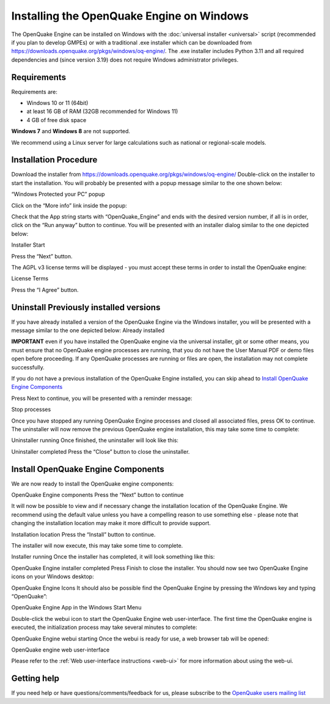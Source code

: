 Installing the OpenQuake Engine on Windows
==========================================

The OpenQuake Engine can be installed on Windows with the :doc:`universal installer <universal>` script (recommended if you plan to develop GMPEs)
or with a traditional .exe installer which can be downloaded from
https://downloads.openquake.org/pkgs/windows/oq-engine/. 
The .exe installer includes Python 3.11 and all required dependencies and (since
version 3.19) does not require Windows administrator privileges.

Requirements
------------

Requirements are:

-  Windows 10 or 11 (64bit)
-  at least 16 GB of RAM (32GB recommended for Windows 11)
-  4 GB of free disk space

**Windows 7** and **Windows 8** are not supported.

We recommend using a Linux server for large calculations such as
national or regional-scale models.

Installation Procedure
----------------------

Download the installer from
https://downloads.openquake.org/pkgs/windows/oq-engine/ Double-click on
the installer to start the installation. You will probably be presented
with a popup message similar to the one shown below:

.. image:: _images/windows/01_Windows_warning.png

“Windows Protected your PC” popup

.. image:: _images/windows/02_Run_anyway.png

Click on the “More info” link inside the popup:

Check that the App string starts with “OpenQuake_Engine” and ends with
the desired version number, if all is in order, click on the “Run
anyway” button to continue. You will be presented with an installer
dialog similar to the one depicted below:

.. image:: _images/windows/03_Installer_start.png

Installer Start


Press the “Next” button.

The AGPL v3 license terms will be displayed - you must accept these
terms in order to install the OpenQuake engine:

.. image:: _images/windows/04_License.png

License Terms

Press the “I Agree” button.

Uninstall Previously installed versions
---------------------------------------

If you have already installed a version of the OpenQuake Engine via the
Windows installer, you will be presented with a message similar to the
one depicted below:
Already installed

.. image:: _images/windows/05_Uninstall.png

**IMPORTANT** even if you have installed the OpenQuake engine via the
universal installer, git or some other means, you must ensure that no
OpenQuake engine processes are running, that you do not have the User
Manual PDF or demo files open before proceeding. If any OpenQuake
processes are running or files are open, the installation may not
complete successfully.

If you do not have a previous installation of the OpenQuake Engine
installed, you can skip ahead to `Install OpenQuake Engine
Components <#install-components>`__

Press Next to continue, you will be presented with a reminder message:

.. image:: _images/windows/06_Stop_Processes.png

Stop processes


Once you have stopped any running OpenQuake Engine processes and closed
all associated files, press OK to continue. The uninstaller will now
remove the previous OpenQuake engine installation, this may take some
time to complete:

.. image:: _images/windows/07_Uninstalling.png

Uninstaller running
Once finished, the uninstaller will look like this:

.. image:: _images/windows/08_Uninstall_Complete.png

Uninstaller completed
Press the “Close” button to close the uninstaller.

.. _install-components:

Install OpenQuake Engine Components
-----------------------------------

We are now ready to install the OpenQuake engine components:

.. image:: _images/windows/09_Installer_Components.png

OpenQuake Engine components
Press the “Next” button to continue

It will now be possible to view and if necessary change the installation
location of the OpenQuake Engine. We recommend using the default value
unless you have a compelling reason to use something else - please note
that changing the installation location may make it more difficult to
provide support.

.. image:: _images/windows/10_Install_Location.png

Installation location
Press the “Install” button to continue.

The installer will now execute, this may take some time to complete.

.. image:: _images/windows/11_Installing.png

Installer running
Once the installer has completed, it will look something like this:

.. image:: _images/windows/12_Complete.png

OpenQuake Engine installer completed
Press Finish to close the installer. You should now see two OpenQuake Engine icons on your Windows desktop:

.. image:: _images/windows/13_Desktop_Icons.png
OpenQuake Engine Icons
It should also be possible find the OpenQuake Engine by pressing the Windows key and typing “OpenQuake”:

.. image:: _images/windows/14_Win11_Start_menu.png

OpenQuake Engine App in the Windows Start Menu

Double-click the webui icon to start the OpenQuake Engine web user-interface. The first time the OpenQuake engine is executed, the initialization process may take several minutes to complete:

.. image:: _images/windows/15_Starting_webui_wait.png

OpenQuake Engine webui starting
Once the webui is ready for use, a web browser tab will be opened:

.. image:: _images/windows/16_webui_up.png

OpenQuake engine web user-interface

Please refer to the :ref:`Web user-interface instructions <web-ui>` for more information about using the web-ui.

Getting help
------------

If you need help or have questions/comments/feedback for us, please
subscribe to the `OpenQuake users mailing
list <https://groups.google.com/g/openquake-users>`__
